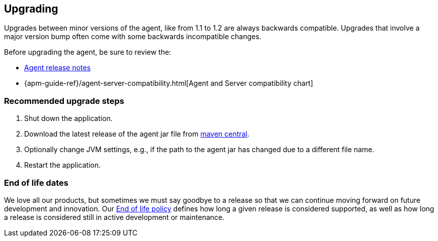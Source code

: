 [[upgrading]]
== Upgrading

Upgrades between minor versions of the agent, like from 1.1 to 1.2 are always backwards compatible.
Upgrades that involve a major version bump often come with some backwards incompatible changes.

Before upgrading the agent, be sure to review the:

* <<release-notes,Agent release notes>>
* {apm-guide-ref}/agent-server-compatibility.html[Agent and Server compatibility chart]

[float]
[[upgrade-steps]]
=== Recommended upgrade steps

. Shut down the application.
. Download the latest release of the agent jar file from
https://search.maven.org/search?q=g:co.elastic.apm%20AND%20a:elastic-apm-agent[maven central].
. Optionally change JVM settings, e.g., if the path to the agent jar has changed due to a different file name.
. Restart the application.

[float]
[[end-of-life-dates]]
=== End of life dates

We love all our products, but sometimes we must say goodbye to a release so that we can continue moving
forward on future development and innovation.
Our https://www.elastic.co/support/eol[End of life policy] defines how long a given release is considered supported,
as well as how long a release is considered still in active development or maintenance.
